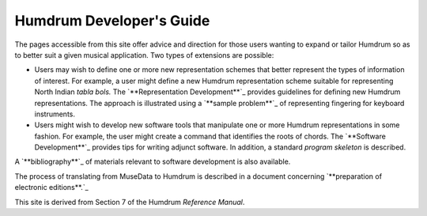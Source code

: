 

Humdrum Developer's Guide
=========================


The pages accessible from this site offer advice and direction for those
users wanting to expand or tailor Humdrum so as to better suit a given
musical application. Two types of extensions are possible:

-   Users may wish to define one or more new representation schemes that
    better represent the types of information of interest. For example, a
    user might define a new Humdrum representation scheme suitable for
    representing North Indian *tabla bols.* The `**Representation
    Development**`_ provides guidelines for defining new Humdrum
    representations. The approach is illustrated using a `**sample
    problem**`_ of representing fingering for keyboard instruments.


-   Users might wish to develop new software tools that manipulate one or
    more Humdrum representations in some fashion. For example, the user might
    create a command that identifies the roots of chords. The `**Software
    Development**`_ provides tips for writing adjunct software. In addition,
    a standard *program skeleton* is described.

A `**bibliography**`_ of materials relevant to software development is also
available.

The process of translating from MuseData to Humdrum is described in a
document concerning `**preparation of electronic editions**.`_

This site is derived from Section 7 of the Humdrum *Reference Manual*.

